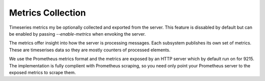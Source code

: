 .. _metrics:

==================
Metrics Collection
==================

Timeseries metrics my be optionally collected and exported from the server.
This feature is dissabled by default but can be enabled by passing `--enable-metrics`
when envoking the server.

The metrics offer insight into how the server is processing messages. Each subsystem publishes
its own set of metrics. These are timeserises data so they are mostly counters of processed
elements.

We use the Prometheus metrics format and the metrics are exposed by an HTTP server which by default
run on for 9215. The implementation is fully complient with Prometheus scraping, so you need only
point your Prometheus server to the exposed metrics to scrape them.
